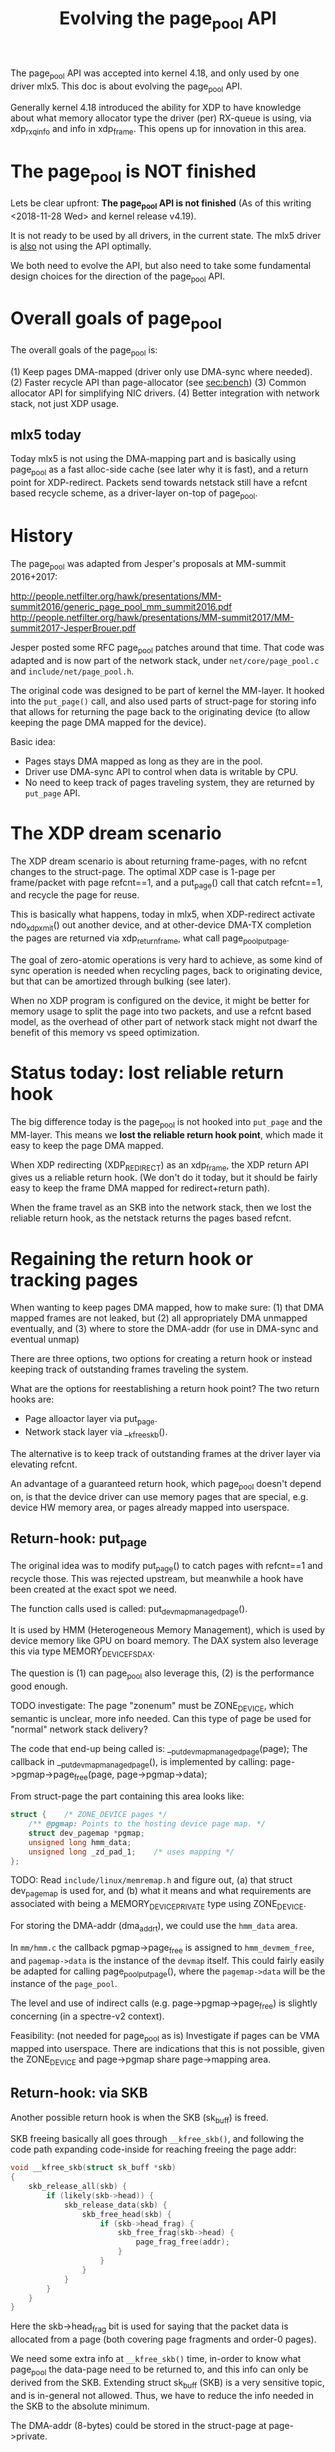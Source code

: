 # -*- fill-column: 79; -*-
#+Title: Evolving the page_pool API

The page_pool API was accepted into kernel 4.18, and only used by one driver
mlx5.  This doc is about evolving the page_pool API.

Generally kernel 4.18 introduced the ability for XDP to have knowledge about
what memory allocator type the driver (per) RX-queue is using, via xdp_rxq_info
and info in xdp_frame.  This opens up for innovation in this area.

* The page_pool is NOT finished

Lets be clear upfront: *The page_pool API is not finished*
(As of this writing <2018-11-28 Wed> and kernel release v4.19).

It is not ready to be used by all drivers, in the current state.
The mlx5 driver is _also_ not using the API optimally.

We both need to evolve the API, but also need to take some fundamental design
choices for the direction of the page_pool API.


* Overall goals of page_pool

The overall goals of the page_pool is:

(1) Keep pages DMA-mapped (driver only use DMA-sync where needed).
(2) Faster recycle API than page-allocator (see [[sec:bench]])
(3) Common allocator API for simplifying NIC drivers.
(4) Better integration with network stack, not just XDP usage.

** mlx5 today

Today mlx5 is not using the DMA-mapping part and is basically using page_pool
as a fast alloc-side cache (see later why it is fast), and a return point for
XDP-redirect. Packets send towards netstack still have a refcnt based recycle
scheme, as a driver-layer on-top of page_pool.


* History

The page_pool was adapted from Jesper's proposals at MM-summit 2016+2017:

 http://people.netfilter.org/hawk/presentations/MM-summit2016/generic_page_pool_mm_summit2016.pdf
 http://people.netfilter.org/hawk/presentations/MM-summit2017/MM-summit2017-JesperBrouer.pdf

Jesper posted some RFC page_pool patches around that time.  That code was
adapted and is now part of the network stack, under =net/core/page_pool.c= and
=include/net/page_pool.h=.

The original code was designed to be part of kernel the MM-layer.  It hooked
into the =put_page()= call, and also used parts of struct-page for storing info
that allows for returning the page back to the originating device (to allow
keeping the page DMA mapped for the device).

Basic idea:
 - Pages stays DMA mapped as long as they are in the pool.
 - Driver use DMA-sync API to control when data is writable by CPU.
 - No need to keep track of pages traveling system, they are returned by
   =put_page= API.

* The XDP dream scenario

The XDP dream scenario is about returning frame-pages, with no refcnt changes
to the struct-page.  The optimal XDP case is 1-page per frame/packet with page
refcnt==1, and a put_page() call that catch refcnt==1, and recycle the page for
reuse.

This is basically what happens, today in mlx5, when XDP-redirect activate
ndo_xdp_xmit() out another device, and at other-device DMA-TX completion the
pages are returned via xdp_return_frame, what call page_pool_put_page.

The goal of zero-atomic operations is very hard to achieve, as some kind of
sync operation is needed when recycling pages, back to originating device, but
that can be amortized through bulking (see later).

When no XDP program is configured on the device, it might be better for memory
usage to split the page into two packets, and use a refcnt based model, as the
overhead of other part of network stack might not dwarf the benefit of this
memory vs speed optimization.


* Status today: lost reliable return hook

The big difference today is the page_pool is not hooked into =put_page= and the
MM-layer.  This means we *lost the reliable return hook point*, which made it
easy to keep the page DMA mapped.

When XDP redirecting (XDP_REDIRECT) as an xdp_frame, the XDP return API gives
us a reliable return hook. (We don't do it today, but it should be fairly easy
to keep the frame DMA mapped for redirect+return path).

When the frame travel as an SKB into the network stack, then we lost the
reliable return hook, as the netstack returns the pages based refcnt.


* Regaining the return hook or tracking pages

When wanting to keep pages DMA mapped, how to make sure:
 (1) that DMA mapped frames are not leaked, but
 (2) all appropriately DMA unmapped eventually, and
 (3) where to store the DMA-addr (for use in DMA-sync and eventual unmap)

There are three options, two options for creating a return hook or instead
keeping track of outstanding frames traveling the system.

What are the options for reestablishing a return hook point?
The two return hooks are:
 - Page alloactor layer via put_page.
 - Network stack layer via __kfree_skb().

The alternative is to keep track of outstanding frames at the driver layer via
elevating refcnt.

An advantage of a guaranteed return hook, which page_pool doesn't depend on, is
that the device driver can use memory pages that are special, e.g. device HW
memory area, or pages already mapped into userspace.

** Return-hook: put_page

The original idea was to modify put_page() to catch pages with refcnt==1 and
recycle those.  This was rejected upstream, but meanwhile a hook have been
created at the exact spot we need.

The function calls used is called: put_devmap_managed_page().

It is used by HMM (Heterogeneous Memory Management), which is used by device
memory like GPU on board memory.  The DAX system also leverage this via type
MEMORY_DEVICE_FS_DAX.

The question is
 (1) can page_pool also leverage this,
 (2) is the performance good enough.

TODO investigate: The page "zonenum" must be ZONE_DEVICE, which semantic is
unclear, more info needed.  Can this type of page be used for "normal" network
stack delivery?

The code that end-up being called is: __put_devmap_managed_page(page); The
callback in __put_devmap_managed_page(), is implemented by calling:
page->pgmap->page_free(page, page->pgmap->data);

From struct-page the part containing this area looks like:

#+BEGIN_SRC C
	struct {	/* ZONE_DEVICE pages */
		/** @pgmap: Points to the hosting device page map. */
		struct dev_pagemap *pgmap;
		unsigned long hmm_data;
		unsigned long _zd_pad_1;	/* uses mapping */
	};
#+END_SRC

TODO: Read =include/linux/memremap.h= and figure out, (a) that struct
dev_pagemap is used for, and (b) what it means and what requirements are
associated with being a MEMORY_DEVICE_PRIVATE type using ZONE_DEVICE.

For storing the DMA-addr (dma_addr_t), we could use the =hmm_data= area.

In =mm/hmm.c= the callback pgmap->page_free is assigned to =hmm_devmem_free=,
and =pagemap->data= is the instance of the =devmap= itself.  This could fairly
easily be adapted for calling page_pool_put_page(), where the =pagemap->data=
will be the instance of the =page_pool=.

The level and use of indirect calls (e.g. page->pgmap->page_free) is slightly
concerning (in a spectre-v2 context).

Feasibility: (not needed for page_pool as is) Investigate if pages can be VMA
mapped into userspace.  There are indications that this is not possible, given
the ZONE_DEVICE and page->pgmap share page->mapping area.

** Return-hook: via SKB

Another possible return hook is when the SKB (sk_buff) is freed.

SKB freeing basically all goes through =__kfree_skb()=, and following the code
path expanding code-inside for reaching freeing the page addr:

#+BEGIN_SRC C
void __kfree_skb(struct sk_buff *skb)
{
	skb_release_all(skb) {
		if (likely(skb->head)) {
			skb_release_data(skb) {
				skb_free_head(skb) {
					if (skb->head_frag) {
						skb_free_frag(skb->head) {
							page_frag_free(addr);
						}
					}
				}
			}
		}
	}
}
#+END_SRC

Here the skb->head_frag bit is used for saying that the packet data is
allocated from a page (both covering page fragments and order-0 pages).

We need some extra info at =__kfree_skb()= time, in-order to know what
page_pool the data-page need to be returned to, and this info can only be
derived from the SKB.  Extending struct sk_buff (SKB) is a very sensitive
topic, and is in-general not allowed. Thus, we have to reduce the info needed
in the SKB to the absolute minimum.

The DMA-addr (8-bytes) could be stored in the struct-page at page->private.

The XDP-redirect system, uses =struct xdp_mem_info= for storing the necessary
info in the (struct) xdp_frame.  The xdp_mem_info is 8 bytes, and could be
reduced further, (1) 'type' can easily be made smaller (given enum xdp_mem_type
is smaller), and (2) is artificially capped at MEM_ID_MAX=0xFFFE.

#+BEGIN_SRC C
struct xdp_mem_info {
        u32                        type;                 /*     0     4 */
        u32                        id;                   /*     4     4 */
        /* size: 8, cachelines: 1, members: 2 */
        /* last cacheline: 8 bytes */
};
#+END_SRC

Reusing xdp_mem_info for storing the info, would allow us to reuse the
xdp_return_frame() API more or less directly.

*Crazy idea*: Use one bit in SKB, saying this originates from an xdp_frame, and
via skb->head pointer, find offset to start of xdp_frame, and then use the
struct xdp_mem_info, and return frame like/via xdp_return_frame() API.


** Keep track of pages

The network stack current handling of packet-data pages is refcnt based.

So, what is the trick used by drivers that want to (1) keep the page DMA-mapped
and (2) do faster recycle (than going through page-allocator)?.  It obviously
need to leverage a refcnt based scheme on the page.

The general idea is to elevate the refcnt on the page, before sending it
through the network stack, and keep the page pointer on a tracking
waiting-queue/list (often a queue).  Thus, this waiting-queue contains pages
that are in-flight, and there is no signal or callback when they are "done".
To figure-out when a page is available for reuse, the driver must poll or
revisit this waiting-queue and by observing the page refcnt know if the page
can be reused now.

Most drivers poll or revisit the waiting-queue, when doing other work, like
when needing to refill the RX-ring with fresh frames/pages.  There are
different strategies when head of the waiting-queue contains a page that is
still in-flight, as it could mean several things. (1) could indicate too fast
recycling and next pages are likely also not-ready for reuse, or (2) could be
this page is being held by e.g. TCP stack for retransmit while the next page
could be ready for reuse.  Thus, there is a choice to either (a) keep the page
for next round (hoping it will be reusable soon) or (b) release the page by
DMA-unmapping and returning the page to the page-allocator.

When the page_pool interacts with XDP, it gets pages returned from XDP via the
xdp_return_frame API hook/callback.  Given network stack doesn't provide such
hook, the mlx5 driver used its existing refcnt based recycle queue, on-top of
page_pool.  And page_pool was modified to fall-through to put_page() if refcnt
is not equal 1.  This double layer result in the page_pool cannot be
responsible for the DMA-mapping.

An alternative to introducing a return-hook for the network stack, is to
integrate a refcnt based waiting-queue inside page_pool, that is only used when
frames/pages travel through the network stack.  This is a hybrid approach, but
integrating this would allow page_pool to keep the DMA-mapping.


* Understanding page_pool details

Some details about the page_pool API that might not be obvious.

** Extremely fast alloc page

The page_pool leverage the knowledge/requirement, that allocations MUST happen
from NAPI context. (During driver init of RX ring, not in NAPI context, it is
known that no concurrent users of this page_pool exist, thus it is still safe).

A NIC driver creates a page_pool per RX-queue.  Combined with the protection
provide by NAPI context (per RX-queue), allow page_pool to get pages from a
completely unlocked array-style stack-queue (see struct pp_alloc_cache).  It is
difficult to get any faster than this.

Code from: __page_pool_get_cached()

#+BEGIN_SRC C
	if (likely(pool->alloc.count)) {
		/* Fast-path */
		page = pool->alloc.cache[--pool->alloc.count];
		return page;
	}
#+END_SRC

** Extremely fast recycle direct

Another optimization leveraged by page_pool is that, for frames that needs to
be dropped while still running under the RX NAPI context, either for error
cases or explicit drop due to XDP_DROP action.  The API call
page_pool_recycle_direct() can be used, which as described above, simply
returns the page to an array stack (code in __page_pool_recycle_direct()).

One advantage is that even with XDP_REDIRECT, the redirect core-code can choose
to drop frames and see almost the same drop performance as driver level code
(via calling xdp_return_frame_rx_napi).


** Fast rhashtable lookup in __xdp_return

In __xdp_return there is a rhashtable_lookup() call on the xdp_mem_info->id,
which looks like a performance issue, but it isn't. While we would like to
amortized this via an explicit bulk return API, the lookup is surprisingly
fast.

The reason behind this being fast, is that the hash function defined
(xdp_mem_id_hashfn) is not really a hash function, as it simply returns the id
as a key.  Given we use a cyclic increasing ID, the key/id is unique and
"hash-distributed" enough already.

* Warning: missing pieces in page_pool

** Currently: fully-locked page-recycle call

When the RFC page_pool got ripped out and converted it to be used in network
stack, the ALF (Array-based Lock Free) queue was dropped.  Instead the ptr_ring
was used and replaced the internal page_pool queue. The ptr_ring actually do
have some performance advantages over ALF-queue, e.g.  reduces the cross-CPU
cache-coherency talk, and is faster cross CPU.

One disadvantage is that ptr_ring_produce (or ptr_ring_produce_bh) call takes a
lock.  And it is currently called per returned page, see
__page_pool_recycle_into_ring(). This obviously is a scalability issue waiting
to happen, when/if multiple CPUs want to return packet originating from the
same RX-queue.

See [[sec:bench]] for benchmarks showing this is still very fast, in the non-lock
congested case.

Thus, this need to be fixed/improved. The basic idea to address this is through
bulking.  But there are two ways to introduce (1) expose an explicit bulk
return API, or (2) hide it in the page_pool API via clever lockless per CPU
store (that return pages in a bulk).

Jesper have a lot of details for option (2), as a significant performance gain
can be achieved by having knowledge about (and separating) what context the
kernel is running in (softirq/bh, hardirq, process-context).

* Benchmark based development
<<sec:bench>>

In-order to live-up to the performance requirements of XDP, it is important
that we use a benchmark driven development model.  Thus, it is encouraged doing
Proof-of-Concept (PoC) implementations and modifications to the kernel and
evaluate the performance, for every step.

** What is the overhead of "fully-locked page-recycle call"

Benchmark based development notes: Proof-of-Concept (PoC) modified mlx5 driver
and bq_xmit_all (devmap.c) to call xdp_return_frame (vs normally calling
xdp_return_frame_rx_napi), xdp_redirect_map frame out a driver with
ndo_xdp_xmit, but manually unload XDP from egress driver, causing driver
ndo_xdp_xmit to return error, causing all xdp_frame to be freed/returned.
Diff (1/14340444-1/12728465)*10^9 = -8.83 ns difference.
 - The performance with xdp_return_frame  was: 12,728,465 pps.
 - The perf with xdp_return_frame_rx_napi was: 14,340,444 pps
Thus, in a non-lock congested case, the performance is still very good.

** What is the overhead of page order-0 allocations

The base overhead of allocating and freeing an order-0 page in a tight loop,
always hitting the PCP fast-path, measured with prototype kernel module
[[https://github.com/netoptimizer/prototype-kernel/blob/master/kernel/mm/bench/page_bench01.c#L54-L57][page_bench01]].

#+BEGIN_EXAMPLE
dmesg output
[ 1315.759541] page_bench01: alloc_pages order:0(4096B/x1) 223 cycles per-4096B 223 cycles
[ 1315.768139] time_bench: Type:alloc_pages_order_step Per elem: 223 cycles(tsc) 62.096 ns (step:0)
 - (measurement period time:0.062096443 sec time_interval:62096443)
 - (invoke count:1000000 tsc_interval:223548984)
#+END_EXAMPLE

Show alloc+free order-0 page cost: 223 cycles or 62.096 ns.  This almost
consume the entire budget for 10Gbit/s wirespeed which is 67.2 ns.  Converting,
62.096 ns to packets per sec equal (1/62.096*10^9) 16,104,097 pps, which
doesn't represent any real pps (just to relate this to pps numbers).


* XDP optimization for ndo_xdp_xmit

When xdp_frames are redirected and send out a remote-device via ndo_xdp_xmit,
then TX frame is again DMA-mapped for transmit on this remote-device, and at
XDP-TXQ completion time the frame/page is DMA-unmapped again.

On many systems, the underlying DMA-engine/device is the same.  Thus, the
DMA-addr of the page that we keep DMA-mapped for RX, is actually the same and
valid for the TX net_device.  It would be an optimization to avoid this
DMA-map/unmap and replace it with a DMA-sync, if this condition is satisfied.

Thus, we would need an API (accessible by XDP in ndo_xdp_xmit), that can (1)
tell us if the condition is satisfied, and (2) that can return the DMA-addr to
be used for TX.
